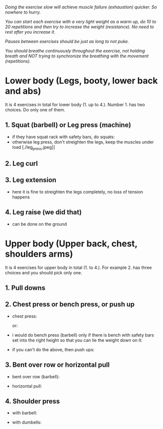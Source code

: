 /Doing the exercise slow will achieve muscle failure (exhaustion) quicker. So nowhere to hurry./

/You can start each exercise with a very light weight as a warm up, do 10 to 20 repetitions and then try to increase the weight (resistance). No need to rest after you increase it./

/Pauses between exercises should be just as long to not puke./

/You should breathe continuously throughout the exercise, not holding breath and NOT trying to synchronize the breathing with the movement (repetitions)./

* Lower body (Legs, booty, lower back and abs)
It is 4 exercises in total for lower body (1. up to 4.). Number 1. has two choices. Do only one of them.
** 1. Squat (barbell) or Leg press (machine)
- if they have squat rack with safety bars, do squats:
  [[./squat.webp]]
- otherwise leg press, don't streighten the legs, keep the muscles under load
  [./leg_press.jpeg]]

** 2. Leg curl
[[./leg_curl.png]]

** 3. Leg extension
- here it is fine to streighten the legs completely, no loss of tension happens
  [[./leg_extension.png]]

** 4. Leg raise (we did that)
- can be done on the ground
  [[./leg_raise.jpeg]]


* Upper body (Upper back, chest, shoulders arms)
It is 4 exercises for upper body in total (1. to 4.). For example 2. has three choices and you should pick only one.
** 1. Pull downs
[[./pull_down.png]]

** 2. Chest press or bench press, or push up
- chest press:

  [[./chest_press1.png]]
  or:

  [[./chest_press2.webp]]
- i would do bench press (barbell) only if there is bench with safety bars set into the right height so that you can lie the weight down on it:

  [[./bench_press.jpg]]
  
- if you can't do the above, then push ups:

  [[./push_up.webp]]

** 3. Bent over row or horizontal pull
- bent over row (barbell):

  [[./bent_over_row.png]]
- horizontal pull:

  [[./horizontal_pull.jpeg]]
  
** 4. Shoulder press
- with barbell:

  [[./overhead_press.webp]]
- with dumbells:

  [[./shoulder_press.jpeg]]
